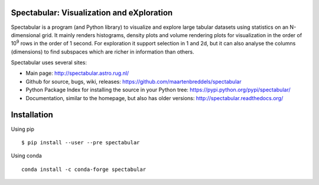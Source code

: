 |Travis| |Conda| |Chat|

Spectabular: Visualization and eXploration
===================================


Spectabular is a program (and Python library) to visualize and explore large tabular datasets using statistics on an N-dimensional grid.
It mainly renders histograms, density plots and volume rendering  plots for visualization in the order of 10\ :sup:`9` rows in the order of 1 second.
For exploration it support selection in 1 and 2d, but it can also analyse the columns (dimensions) to find subspaces
which are richer in information than others.

.. image:: http://spectabular.readthedocs.org/en/latest/_images/overview.png

Spectabular uses several sites:

* Main page: http://spectabular.astro.rug.nl/
* Github for source, bugs, wiki, releases: https://github.com/maartenbreddels/spectabular
* Python Package Index for installing the source in your Python tree: https://pypi.python.org/pypi/spectabular/
* Documentation, similar to the homepage, but also has older versions: http://spectabular.readthedocs.org/

Installation
============

Using pip
::
 $ pip install --user --pre spectabular

Using conda
::
 conda install -c conda-forge spectabular


.. |Travis| image:: https://travis-ci.org/maartenbreddels/spectabular.svg?branch=master
   :target: https://travis-ci.org/maartenbreddels/spectabular
.. |Chat| image:: https://badges.gitter.im/maartenbreddels/spectabular.svg
   :alt: Join the chat at https://gitter.im/maartenbreddels/spectabular
   :target: https://gitter.im/maartenbreddels/spectabular?utm_source=badge&utm_medium=badge&utm_campaign=pr-badge&utm_content=badge
.. |Conda| image:: https://anaconda.org/conda-forge/spectabular/badges/downloads.svg
   :target: https://anaconda.org/conda-forge/spectabular
